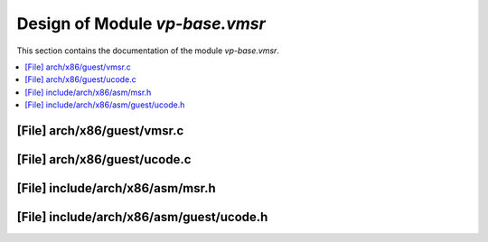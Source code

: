 .. _vp-base_vmsr:

Design of Module `vp-base.vmsr`
###############################

This section contains the documentation of the module `vp-base.vmsr`.



.. contents::
   :local:

[File] arch/x86/guest/vmsr.c
======================================================================

[File] arch/x86/guest/ucode.c
======================================================================

[File] include/arch/x86/asm/msr.h
======================================================================

[File] include/arch/x86/asm/guest/ucode.h
======================================================================

